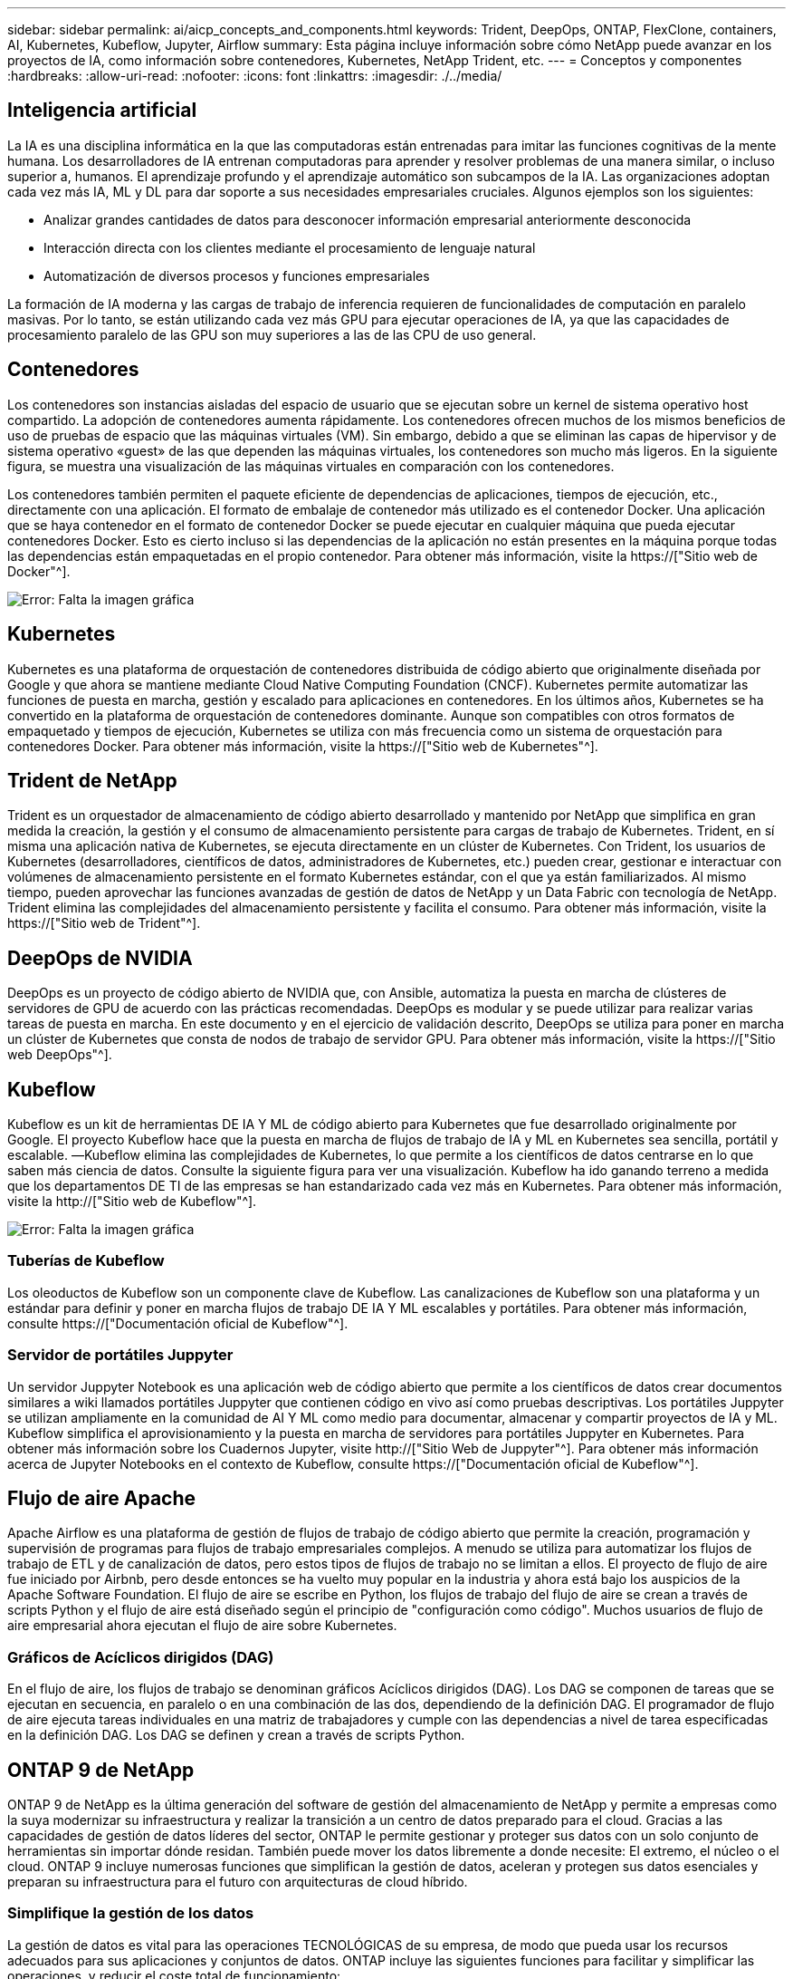 ---
sidebar: sidebar 
permalink: ai/aicp_concepts_and_components.html 
keywords: Trident, DeepOps, ONTAP, FlexClone, containers, AI, Kubernetes, Kubeflow, Jupyter, Airflow 
summary: Esta página incluye información sobre cómo NetApp puede avanzar en los proyectos de IA, como información sobre contenedores, Kubernetes, NetApp Trident, etc. 
---
= Conceptos y componentes
:hardbreaks:
:allow-uri-read: 
:nofooter: 
:icons: font
:linkattrs: 
:imagesdir: ./../media/




== Inteligencia artificial

La IA es una disciplina informática en la que las computadoras están entrenadas para imitar las funciones cognitivas de la mente humana. Los desarrolladores de IA entrenan computadoras para aprender y resolver problemas de una manera similar, o incluso superior a, humanos. El aprendizaje profundo y el aprendizaje automático son subcampos de la IA. Las organizaciones adoptan cada vez más IA, ML y DL para dar soporte a sus necesidades empresariales cruciales. Algunos ejemplos son los siguientes:

* Analizar grandes cantidades de datos para desconocer información empresarial anteriormente desconocida
* Interacción directa con los clientes mediante el procesamiento de lenguaje natural
* Automatización de diversos procesos y funciones empresariales


La formación de IA moderna y las cargas de trabajo de inferencia requieren de funcionalidades de computación en paralelo masivas. Por lo tanto, se están utilizando cada vez más GPU para ejecutar operaciones de IA, ya que las capacidades de procesamiento paralelo de las GPU son muy superiores a las de las CPU de uso general.



== Contenedores

Los contenedores son instancias aisladas del espacio de usuario que se ejecutan sobre un kernel de sistema operativo host compartido. La adopción de contenedores aumenta rápidamente. Los contenedores ofrecen muchos de los mismos beneficios de uso de pruebas de espacio que las máquinas virtuales (VM). Sin embargo, debido a que se eliminan las capas de hipervisor y de sistema operativo «guest» de las que dependen las máquinas virtuales, los contenedores son mucho más ligeros. En la siguiente figura, se muestra una visualización de las máquinas virtuales en comparación con los contenedores.

Los contenedores también permiten el paquete eficiente de dependencias de aplicaciones, tiempos de ejecución, etc., directamente con una aplicación. El formato de embalaje de contenedor más utilizado es el contenedor Docker. Una aplicación que se haya contenedor en el formato de contenedor Docker se puede ejecutar en cualquier máquina que pueda ejecutar contenedores Docker. Esto es cierto incluso si las dependencias de la aplicación no están presentes en la máquina porque todas las dependencias están empaquetadas en el propio contenedor. Para obtener más información, visite la https://["Sitio web de Docker"^].

image:aicp_image2.png["Error: Falta la imagen gráfica"]



== Kubernetes

Kubernetes es una plataforma de orquestación de contenedores distribuida de código abierto que originalmente diseñada por Google y que ahora se mantiene mediante Cloud Native Computing Foundation (CNCF). Kubernetes permite automatizar las funciones de puesta en marcha, gestión y escalado para aplicaciones en contenedores. En los últimos años, Kubernetes se ha convertido en la plataforma de orquestación de contenedores dominante. Aunque son compatibles con otros formatos de empaquetado y tiempos de ejecución, Kubernetes se utiliza con más frecuencia como un sistema de orquestación para contenedores Docker. Para obtener más información, visite la https://["Sitio web de Kubernetes"^].



== Trident de NetApp

Trident es un orquestador de almacenamiento de código abierto desarrollado y mantenido por NetApp que simplifica en gran medida la creación, la gestión y el consumo de almacenamiento persistente para cargas de trabajo de Kubernetes. Trident, en sí misma una aplicación nativa de Kubernetes, se ejecuta directamente en un clúster de Kubernetes. Con Trident, los usuarios de Kubernetes (desarrolladores, científicos de datos, administradores de Kubernetes, etc.) pueden crear, gestionar e interactuar con volúmenes de almacenamiento persistente en el formato Kubernetes estándar, con el que ya están familiarizados. Al mismo tiempo, pueden aprovechar las funciones avanzadas de gestión de datos de NetApp y un Data Fabric con tecnología de NetApp. Trident elimina las complejidades del almacenamiento persistente y facilita el consumo. Para obtener más información, visite la https://["Sitio web de Trident"^].



== DeepOps de NVIDIA

DeepOps es un proyecto de código abierto de NVIDIA que, con Ansible, automatiza la puesta en marcha de clústeres de servidores de GPU de acuerdo con las prácticas recomendadas. DeepOps es modular y se puede utilizar para realizar varias tareas de puesta en marcha. En este documento y en el ejercicio de validación descrito, DeepOps se utiliza para poner en marcha un clúster de Kubernetes que consta de nodos de trabajo de servidor GPU. Para obtener más información, visite la https://["Sitio web DeepOps"^].



== Kubeflow

Kubeflow es un kit de herramientas DE IA Y ML de código abierto para Kubernetes que fue desarrollado originalmente por Google. El proyecto Kubeflow hace que la puesta en marcha de flujos de trabajo de IA y ML en Kubernetes sea sencilla, portátil y escalable. ―Kubeflow elimina las complejidades de Kubernetes, lo que permite a los científicos de datos centrarse en lo que saben más ciencia de datos. Consulte la siguiente figura para ver una visualización. Kubeflow ha ido ganando terreno a medida que los departamentos DE TI de las empresas se han estandarizado cada vez más en Kubernetes. Para obtener más información, visite la http://["Sitio web de Kubeflow"^].

image:aicp_image3.png["Error: Falta la imagen gráfica"]



=== Tuberías de Kubeflow

Los oleoductos de Kubeflow son un componente clave de Kubeflow. Las canalizaciones de Kubeflow son una plataforma y un estándar para definir y poner en marcha flujos de trabajo DE IA Y ML escalables y portátiles. Para obtener más información, consulte https://["Documentación oficial de Kubeflow"^].



=== Servidor de portátiles Juppyter

Un servidor Juppyter Notebook es una aplicación web de código abierto que permite a los científicos de datos crear documentos similares a wiki llamados portátiles Juppyter que contienen código en vivo así como pruebas descriptivas. Los portátiles Juppyter se utilizan ampliamente en la comunidad de AI Y ML como medio para documentar, almacenar y compartir proyectos de IA y ML. Kubeflow simplifica el aprovisionamiento y la puesta en marcha de servidores para portátiles Juppyter en Kubernetes. Para obtener más información sobre los Cuadernos Jupyter, visite http://["Sitio Web de Juppyter"^]. Para obtener más información acerca de Jupyter Notebooks en el contexto de Kubeflow, consulte https://["Documentación oficial de Kubeflow"^].



== Flujo de aire Apache

Apache Airflow es una plataforma de gestión de flujos de trabajo de código abierto que permite la creación, programación y supervisión de programas para flujos de trabajo empresariales complejos. A menudo se utiliza para automatizar los flujos de trabajo de ETL y de canalización de datos, pero estos tipos de flujos de trabajo no se limitan a ellos. El proyecto de flujo de aire fue iniciado por Airbnb, pero desde entonces se ha vuelto muy popular en la industria y ahora está bajo los auspicios de la Apache Software Foundation. El flujo de aire se escribe en Python, los flujos de trabajo del flujo de aire se crean a través de scripts Python y el flujo de aire está diseñado según el principio de "configuración como código". Muchos usuarios de flujo de aire empresarial ahora ejecutan el flujo de aire sobre Kubernetes.



=== Gráficos de Acíclicos dirigidos (DAG)

En el flujo de aire, los flujos de trabajo se denominan gráficos Acíclicos dirigidos (DAG). Los DAG se componen de tareas que se ejecutan en secuencia, en paralelo o en una combinación de las dos, dependiendo de la definición DAG. El programador de flujo de aire ejecuta tareas individuales en una matriz de trabajadores y cumple con las dependencias a nivel de tarea especificadas en la definición DAG. Los DAG se definen y crean a través de scripts Python.



== ONTAP 9 de NetApp

ONTAP 9 de NetApp es la última generación del software de gestión del almacenamiento de NetApp y permite a empresas como la suya modernizar su infraestructura y realizar la transición a un centro de datos preparado para el cloud. Gracias a las capacidades de gestión de datos líderes del sector, ONTAP le permite gestionar y proteger sus datos con un solo conjunto de herramientas sin importar dónde residan. También puede mover los datos libremente a donde necesite: El extremo, el núcleo o el cloud. ONTAP 9 incluye numerosas funciones que simplifican la gestión de datos, aceleran y protegen sus datos esenciales y preparan su infraestructura para el futuro con arquitecturas de cloud híbrido.



=== Simplifique la gestión de los datos

La gestión de datos es vital para las operaciones TECNOLÓGICAS de su empresa, de modo que pueda usar los recursos adecuados para sus aplicaciones y conjuntos de datos. ONTAP incluye las siguientes funciones para facilitar y simplificar las operaciones, y reducir el coste total de funcionamiento:

* *Compactación de datos inline y deduplicación expandida.* la compactación de datos reduce el espacio perdido dentro de los bloques de almacenamiento, y la deduplicación aumenta significativamente la capacidad efectiva.
* *Calidad de servicio (QoS) mínima, máxima y adaptativa.* los controles granulares de QoS ayudan a mantener los niveles de rendimiento para aplicaciones críticas en entornos altamente compartidos.
* *ONTAP FabricPool.* esta función ofrece una organización automática en niveles de datos inactivos para opciones de almacenamiento en cloud público y privado, incluidos Amazon Web Services (AWS), Azure y almacenamiento basado en objetos StorageGRID de NetApp.




=== Acelere y proteja sus datos

ONTAP no solo ofrece niveles de rendimiento y protección de datos superiores, sino que amplía estas funcionalidades con las siguientes funciones:

* *Alto rendimiento y baja latencia.* ONTAP ofrece el rendimiento más alto posible con la menor latencia posible.
* *La tecnología ONTAP FlexGroup de NetApp.* Un volumen FlexGroup es un contenedor de datos de alto rendimiento que se puede escalar linealmente hasta 20 PB y 400 000 millones de archivos, lo que proporciona un espacio de nombres único que simplifica la gestión de datos.
* *Protección de datos.* ONTAP ofrece capacidades integradas de protección de datos con administración común en todas las plataformas.
* *Cifrado de volumen de NetApp.* ONTAP ofrece cifrado nativo a nivel de volumen con compatibilidad para la gestión de claves incorporada y externa.




=== Infraestructura preparada para futuros retos

ONTAP 9 le ayuda a satisfacer las exigentes y siempre cambiantes necesidades de su empresa:

* *Escalado sencillo y operaciones no disruptivas.* ONTAP admite la adición sin interrupciones de capacidad a las controladoras existentes y a los clústeres de escalado horizontal. Puede empezar a utilizar tecnologías punteras como NVMe y FC 32 GB, sin necesidad de realizar costosas migraciones de datos y sin cortes.
* *Conexión al cloud.* ONTAP es uno de los programas de gestión del almacenamiento con mejor conexión al cloud e incluye opciones de almacenamiento definido por software (ONTAP Select) e instancias nativas del cloud (Cloud Volumes Service de NetApp) en todos los clouds públicos.
* *Integración con aplicaciones emergentes.* al utilizar la misma infraestructura que soporta las aplicaciones empresariales existentes, ONTAP ofrece servicios de datos de clase empresarial para plataformas y aplicaciones de próxima generación como OpenStack, Hadoop y MongoDB.




== Copias Snapshot de NetApp

Una copia Snapshot de NetApp es una imagen puntual de solo lectura de un volumen. La imagen consume un espacio de almacenamiento mínimo y tiene una sobrecarga del rendimiento mínima, ya que solo registra los cambios que se han realizado en los archivos creados desde que se realizó la última copia Snapshot, como se muestra en la siguiente figura.

Las copias Snapshot deben su eficiencia a la tecnología de virtualización del almacenamiento central de ONTAP, el sistema de archivos de escritura en cualquier lugar (WAFL). Al igual que una base de datos, WAFL utiliza metadatos para apuntar a los bloques de datos reales en el disco. Sin embargo, a diferencia de una base de datos, WAFL no sobrescribe los bloques existentes. Escribe los datos actualizados en un bloque nuevo y cambia los metadatos. Porque ONTAP hace referencia a los metadatos cuando crea una copia Snapshot, en lugar de copiar bloques de datos, es tan eficiente que las copias Snapshot. Al hacerlo, se elimina el tiempo de búsqueda que otros sistemas incurren en la localización de los bloques a copiar, así como el costo de hacer la copia misma.

Puede utilizar una copia Snapshot para recuperar archivos o LUN individuales o para restaurar el contenido completo de un volumen. ONTAP compara la información de punteros de la copia Snapshot con los datos del disco para reconstruir el objeto faltante o dañado, sin tiempo de inactividad ni un coste de rendimiento significativo.

image:aicp_image4.png["Error: Falta la imagen gráfica"]



== Tecnología FlexClone de NetApp

La tecnología FlexClone de NetApp hace referencia a los metadatos de Snapshot para crear copias puntuales editables de un volumen. Las copias comparten bloques de datos con sus padres, sin consumir almacenamiento excepto lo que se necesita para los metadatos hasta que se escriben los cambios en la copia, como se muestra en la siguiente figura. Cuando se pueden crear copias tradicionales en minutos o incluso horas, el software FlexClone le permite copiar incluso los conjuntos de datos más grandes de forma casi instantánea. Esto lo convierte en la opción ideal para las situaciones en las que necesita varias copias de conjuntos de datos idénticos (un espacio de trabajo de desarrollo, por ejemplo) o copias temporales de un conjunto de datos (probar una aplicación contra un conjunto de datos de producción).

image:aicp_image5.png["Error: Falta la imagen gráfica"]



== Tecnología de replicación de datos de SnapMirror de NetApp

El software SnapMirror de NetApp es una solución de replicación unificada rentable y fácil de usar para todo Data Fabric. Replica datos a altas velocidades mediante LAN o WAN. Le proporciona una alta disponibilidad de datos y una rápida replicación de datos para todo tipo de aplicaciones, incluidas aplicaciones vitales para el negocio en entornos tanto virtuales como tradicionales. Al replicar datos en uno o varios sistemas de almacenamiento de NetApp y actualizar continuamente los datos secundarios, estos están siempre al día y disponibles cuando los necesite. No se requieren servidores de replicación externos. Consulte la figura siguiente para ver un ejemplo de una arquitectura que aprovecha la tecnología SnapMirror.

El software SnapMirror aprovecha las eficiencias del almacenamiento de ONTAP de NetApp y envía únicamente los bloques cambiados a través de la red. El software SnapMirror también usa la compresión de red incorporada para acelerar las transferencias de datos y reducir la utilización de ancho de banda hasta un 70 %. Con la tecnología SnapMirror, puede aprovechar un flujo de datos de thin replication para crear un único almacén que mantenga los reflejos activos y las copias de momentos específicos anteriores, lo que reduce el tráfico de red hasta un 50 %.

image:aicp_image6.png["Error: Falta la imagen gráfica"]



== Cloud Sync de NetApp

Cloud Sync es un servicio de NetApp que ofrece una sincronización de datos rápida y segura. Ya tenga que transferir archivos entre unidades de archivos NFS o SMB en las instalaciones, StorageGRID de NetApp, ONTAP S3 de NetApp, Cloud Volumes Service de NetApp, Azure NetApp Files, AWS S3, AWS EFS, Azure Blob, Google Cloud Storage o IBM Cloud Object Storage, Cloud Sync mueve los archivos donde los necesite de forma rápida y segura.

Una vez transferidos los datos, estarán completamente disponibles para su uso tanto en origen como en destino. Cloud Sync puede sincronizar datos bajo demanda cuando se activa una actualización o sincronizar datos de forma continua en función de una programación predefinida. Sin embargo, Cloud Sync solo mueve los deltas, por lo que se minimiza el tiempo y el dinero invertidos en la replicación de datos.

Cloud Sync es una herramienta de software como servicio (SaaS) extremadamente fácil de configurar y utilizar. Las transferencias de datos que Cloud Sync activa son llevadas a cabo por agentes de datos. Los agentes de datos de Cloud Sync pueden ponerse en marcha en AWS, Azure, Google Cloud Platform o en las instalaciones.



== XCP de NetApp

XCP de NetApp es el software basado en cliente para migraciones de datos y análisis del sistema de archivos entre NetApp y NetApp. XCP se ha diseñado para escalar y lograr el máximo rendimiento utilizando todos los recursos del sistema disponibles para gestionar conjuntos de datos de gran volumen y migraciones de alto rendimiento. XCP le ayuda a obtener una visibilidad completa del sistema de archivos con la opción de generar informes.

XCP de NetApp está disponible en un único paquete compatible con los protocolos NFS y SMB. XCP incluye un binario de Linux para conjuntos de datos NFS y un ejecutable de Windows para conjuntos de datos SMB.

XCP File Analytics de NetApp es un software basado en host que detecta recursos compartidos de archivos, ejecuta análisis en el sistema de archivos y proporciona una consola para el análisis de archivos. XCP File Analytics es compatible con los sistemas NetApp y de otros proveedores, y se ejecuta en hosts Linux o Windows para proporcionar análisis en sistemas de archivos NFS y exportados SMB.



== ONTAP FlexGroup Volumes de NetApp

Un conjunto de datos de entrenamiento puede ser una colección con hasta miles de millones de archivos. Pueden ser archivos de texto, de audio, de vídeo o cualquier otra forma de datos no estructurados que deban almacenarse y procesarse para su lectura en paralelo. El sistema de almacenamiento debe almacenar un gran número de archivos pequeños y debe leerlos en paralelo, con una entrada y salida secuencial o aleatoria

Un volumen FlexGroup es un espacio de nombres único que comprende varios volúmenes miembro constituyentes, tal y como se muestra en la siguiente figura. Desde el punto de vista de un administrador de almacenamiento, un volumen FlexGroup se gestiona y actúa como un volumen FlexVol de NetApp. Los archivos de un volumen de FlexGroup se asignan a volúmenes miembro individuales y no están repartidos en volúmenes o nodos. Ofrecen las siguientes capacidades:

* Los volúmenes FlexGroup proporcionan varios petabytes de capacidad y una baja latencia predecible para cargas de trabajo con una gran cantidad de metadatos.
* Permiten un máximo de 400 000 millones de archivos en un mismo espacio de nombres.
* Admiten operaciones en paralelo para cargas de trabajo NAS entre varias CPU, nodos, agregados y volúmenes FlexVol constituyentes.


image:aicp_image7.png["Error: Falta la imagen gráfica"]

link:aicp_hardware_and_software_requirements.html["Siguiente: Requisitos de hardware y software."]
